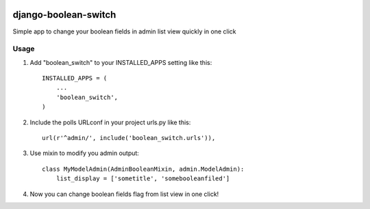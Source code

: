 .. image:: https://badge.fury.io/py/django-boolean-switch.svg
    :target: http://badge.fury.io/py/django-boolean-switch

=====
django-boolean-switch
=====

Simple app to change your boolean fields in admin list view quickly in one click

Usage
-----------

1. Add "boolean_switch" to your INSTALLED_APPS setting like this::

    INSTALLED_APPS = (
        ...
        'boolean_switch',
    )

2. Include the polls URLconf in your project urls.py like this::

    url(r'^admin/', include('boolean_switch.urls')),

3. Use mixin to modify you admin output::

    class MyModelAdmin(AdminBooleanMixin, admin.ModelAdmin):
        list_display = ['sometitle', 'somebooleanfiled']

4. Now you can change boolean fields flag from list view in one click!

